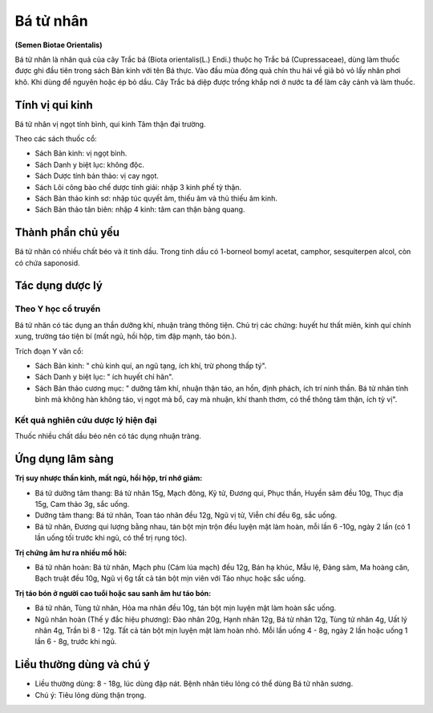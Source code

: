 .. _plants_ba_tu_nhan:

##########
Bá tử nhân
##########

**(Semen Biotae Orientalis)**

Bá tử nhân là nhân quả của cây Trắc bá (Biota orientalis(L.) Endi.)
thuộc họ Trắc bá (Cupressaceae), dùng làm thuốc được ghi đầu tiên trong
sách Bản kinh với tên Bá thực. Vào đầu mùa đông quả chín thu hái về giã
bỏ vỏ lấy nhân phơi khô. Khi dùng để nguyên hoặc ép bỏ dầu. Cây Trắc bá
diệp được trồng khắp nơi ở nước ta để làm cây cảnh và làm thuốc.

Tính vị qui kinh
================

Bá tử nhân vị ngọt tính bình, qui kinh Tâm thận đại trường.

Theo các sách thuốc cổ:

-  Sách Bản kinh: vị ngọt bình.
-  Sách Danh y biệt lục: không độc.
-  Sách Dược tính bản thảo: vị cay ngọt.
-  Sách Lôi công bào chế dược tính giải: nhập 3 kinh phế tỳ thận.
-  Sách Bản thảo kinh sơ: nhập túc quyết âm, thiếu âm và thủ thiếu âm
   kinh.
-  Sách Bản thảo tân biên: nhập 4 kinh: tâm can thận bàng quang.

Thành phần chủ yếu
==================

Bá tử nhân có nhiều chất béo và ít tinh dầu. Trong tinh dầu có 1-borneol
bomyl acetat, camphor, sesquiterpen alcol, còn có chứa saponosid.

Tác dụng dược lý
================

Theo Y học cổ truyền
--------------------

Bá tử nhân có tác dụng an thần dưỡng khí, nhuận tràng thông tiện. Chủ
trị các chứng: huyết hư thất miên, kinh quí chính xung, trường táo tiện
bí (mất ngủ, hồi hộp, tim đập mạnh, táo bón.).

Trích đoạn Y văn cổ:

-  Sách Bản kinh: " chủ kinh quí, an ngũ tạng, ích khí, trừ phong thấp
   tý".
-  Sách Danh y biệt lục: " ích huyết chỉ hãn".
-  Sách Bản thảo cương mục: " dưỡng tâm khí, nhuận thận táo, an hồn,
   định phách, ích trí ninh thần. Bá tử nhân tính bình mà không hàn
   không táo, vị ngọt mà bổ, cay mà nhuận, khí thanh thơm, có thể thông
   tâm thận, ích tỳ vị".

Kết quả nghiên cứu dược lý hiện đại
-----------------------------------

Thuốc nhiều chất dầu béo nên có tác dụng nhuận tràng.

Ứng dụng lâm sàng
=================

**Trị suy nhược thần kinh, mất ngủ, hồi hộp, trí nhớ giảm:**

-  Bá tử dưỡng tâm thang: Bá tử nhân 15g, Mạch đông, Kỷ tử, Đương qui,
   Phục thần, Huyền sâm đều 10g, Thục địa 15g, Cam thảo 3g, sắc uống.
-  Dưỡng tâm thang: Bá tử nhân, Toan táo nhân đều 12g, Ngũ vị tử, Viễn
   chí đều 6g, sắc uống.
-  Bá tử nhân, Đương qui lượng bằng nhau, tán bột mịn trộn đều luyện mật
   làm hoàn, mỗi lần 6 -10g, ngày 2 lần (có 1 lần uống tối trước khi
   ngủ, có thể trị rụng tóc).

**Trị chứng âm hư ra nhiều mồ hôi:**

-  Bá tử nhân hoàn: Bá tử nhân, Mạch phu (Cám lúa mạch) đều 12g, Bán hạ
   khúc, Mẫu lệ, Đảng sâm, Ma hoàng căn, Bạch truật đều 10g, Ngũ vị 6g
   tất cả tán bột mịn viên với Táo nhục hoặc sắc uống.

**Trị táo bón ở người cao tuổi hoặc sau sanh âm hư táo bón:**

-  Bá tử nhân, Tùng tử nhân, Hỏa ma nhân đều 10g, tán bột mịn luyện mật
   làm hoàn sắc uống.
-  Ngũ nhân hoàn (Thế y đắc hiệu phương): Đào nhân 20g, Hạnh nhân 12g,
   Bá tử nhân 12g, Tùng tử nhân 4g, Uất lý nhân 4g, Trần bì 8 - 12g. Tất
   cả tán bột mịn luyện mật làm hoàn nhỏ. Mỗi lần uống 4 - 8g, ngày 2
   lần hoặc uống 1 lần 6 - 8g, trước khi ngủ.

Liều thường dùng và chú ý
=========================

-  Liều thường dùng: 8 - 18g, lúc dùng đập nát. Bệnh nhân tiêu lỏng có
   thể dùng Bá tử nhân sương.
-  Chú ý: Tiêu lỏng dùng thận trọng.
